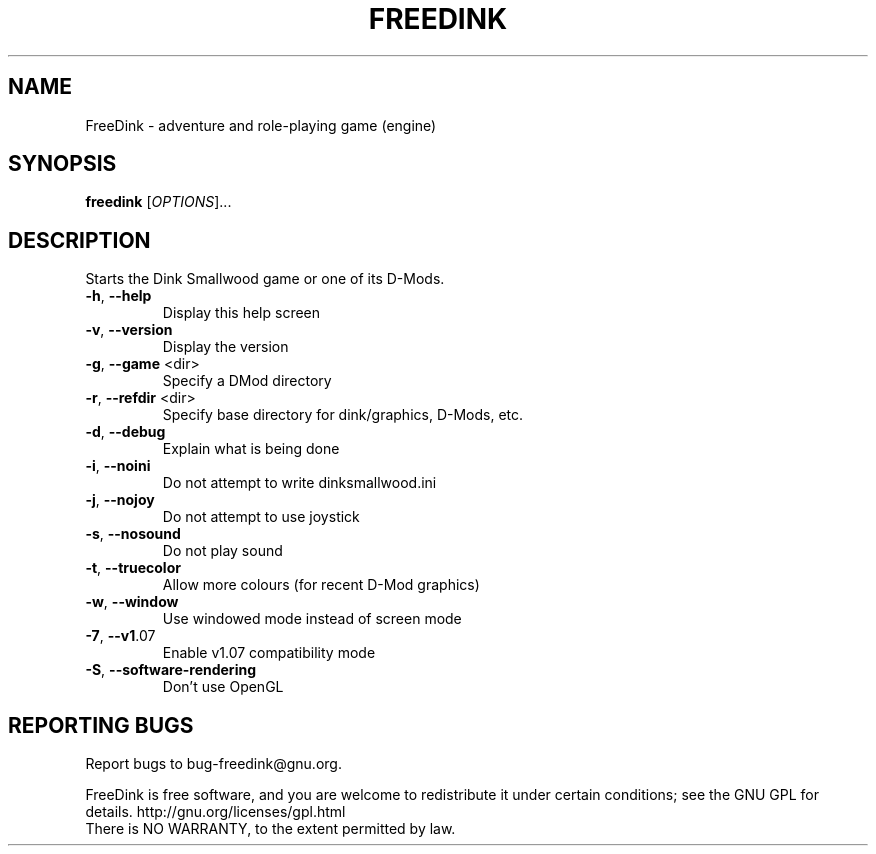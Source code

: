 .\" DO NOT MODIFY THIS FILE!  It was generated by help2man 1.47.8.
.TH FREEDINK "6" "February 2019" "FreeDink 109.6" "Games"
.SH NAME
FreeDink \- adventure and role-playing game (engine)
.SH SYNOPSIS
.B freedink
[\fI\,OPTIONS\/\fR]...
.SH DESCRIPTION
Starts the Dink Smallwood game or one of its D\-Mods.
.TP
\fB\-h\fR, \fB\-\-help\fR
Display this help screen
.TP
\fB\-v\fR, \fB\-\-version\fR
Display the version
.TP
\fB\-g\fR, \fB\-\-game\fR <dir>
Specify a DMod directory
.TP
\fB\-r\fR, \fB\-\-refdir\fR <dir>
Specify base directory for dink/graphics, D\-Mods, etc.
.TP
\fB\-d\fR, \fB\-\-debug\fR
Explain what is being done
.TP
\fB\-i\fR, \fB\-\-noini\fR
Do not attempt to write dinksmallwood.ini
.TP
\fB\-j\fR, \fB\-\-nojoy\fR
Do not attempt to use joystick
.TP
\fB\-s\fR, \fB\-\-nosound\fR
Do not play sound
.TP
\fB\-t\fR, \fB\-\-truecolor\fR
Allow more colours (for recent D\-Mod graphics)
.TP
\fB\-w\fR, \fB\-\-window\fR
Use windowed mode instead of screen mode
.TP
\fB\-7\fR, \fB\-\-v1\fR.07
Enable v1.07 compatibility mode
.TP
\fB\-S\fR, \fB\-\-software\-rendering\fR
Don't use OpenGL
.SH "REPORTING BUGS"
Report bugs to bug\-freedink@gnu.org.
.PP
.br
FreeDink is free software, and you are welcome to redistribute it
under certain conditions; see the GNU GPL for details.
http://gnu.org/licenses/gpl.html
.br
There is NO WARRANTY, to the extent permitted by law.

